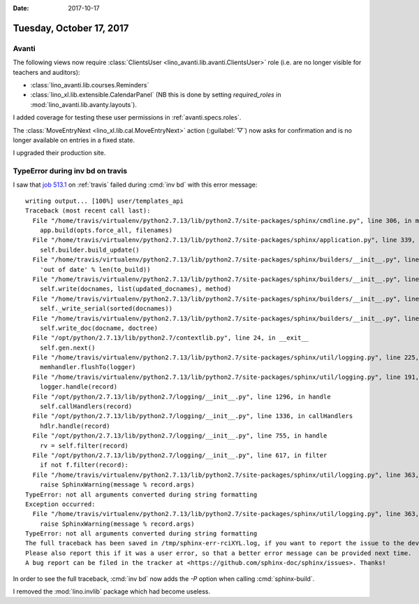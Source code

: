 :date: 2017-10-17

=========================
Tuesday, October 17, 2017
=========================

Avanti
======

The following views now require :class:`ClientsUser
<lino_avanti.lib.avanti.ClientsUser>` role (i.e. are no longer visible
for teachers and auditors):
       
- :class:`lino_avanti.lib.courses.Reminders`
- :class:`lino_xl.lib.extensible.CalendarPanel` (NB this is done by
  setting `required_roles` in :mod:`lino_avanti.lib.avanty.layouts`).

I added coverage for testing these user permissions in
:ref:`avanti.specs.roles`.

The :class:`MoveEntryNext <lino_xl.lib.cal.MoveEntryNext>` action
(:guilabel:`▽`) now asks for confirmation and is no longer available
on entries in a fixed state.

I upgraded their production site.



TypeError during inv bd on travis
=================================

I saw that `job 513.1
<https://travis-ci.org/lino-framework/book/jobs/289164186>`__ on
:ref:`travis` failed during :cmd:`inv bd` with this error message::

    writing output... [100%] user/templates_api                                     
    Traceback (most recent call last):
      File "/home/travis/virtualenv/python2.7.13/lib/python2.7/site-packages/sphinx/cmdline.py", line 306, in main
        app.build(opts.force_all, filenames)
      File "/home/travis/virtualenv/python2.7.13/lib/python2.7/site-packages/sphinx/application.py", line 339, in build
        self.builder.build_update()
      File "/home/travis/virtualenv/python2.7.13/lib/python2.7/site-packages/sphinx/builders/__init__.py", line 331, in build_update
        'out of date' % len(to_build))
      File "/home/travis/virtualenv/python2.7.13/lib/python2.7/site-packages/sphinx/builders/__init__.py", line 397, in build
        self.write(docnames, list(updated_docnames), method)
      File "/home/travis/virtualenv/python2.7.13/lib/python2.7/site-packages/sphinx/builders/__init__.py", line 434, in write
        self._write_serial(sorted(docnames))
      File "/home/travis/virtualenv/python2.7.13/lib/python2.7/site-packages/sphinx/builders/__init__.py", line 443, in _write_serial
        self.write_doc(docname, doctree)
      File "/opt/python/2.7.13/lib/python2.7/contextlib.py", line 24, in __exit__
        self.gen.next()
      File "/home/travis/virtualenv/python2.7.13/lib/python2.7/site-packages/sphinx/util/logging.py", line 225, in pending_warnings
        memhandler.flushTo(logger)
      File "/home/travis/virtualenv/python2.7.13/lib/python2.7/site-packages/sphinx/util/logging.py", line 191, in flushTo
        logger.handle(record)
      File "/opt/python/2.7.13/lib/python2.7/logging/__init__.py", line 1296, in handle
        self.callHandlers(record)
      File "/opt/python/2.7.13/lib/python2.7/logging/__init__.py", line 1336, in callHandlers
        hdlr.handle(record)
      File "/opt/python/2.7.13/lib/python2.7/logging/__init__.py", line 755, in handle
        rv = self.filter(record)
      File "/opt/python/2.7.13/lib/python2.7/logging/__init__.py", line 617, in filter
        if not f.filter(record):
      File "/home/travis/virtualenv/python2.7.13/lib/python2.7/site-packages/sphinx/util/logging.py", line 363, in filter
        raise SphinxWarning(message % record.args)
    TypeError: not all arguments converted during string formatting
    Exception occurred:
      File "/home/travis/virtualenv/python2.7.13/lib/python2.7/site-packages/sphinx/util/logging.py", line 363, in filter
        raise SphinxWarning(message % record.args)
    TypeError: not all arguments converted during string formatting
    The full traceback has been saved in /tmp/sphinx-err-rciXYL.log, if you want to report the issue to the developers.
    Please also report this if it was a user error, so that a better error message can be provided next time.
    A bug report can be filed in the tracker at <https://github.com/sphinx-doc/sphinx/issues>. Thanks!


In order to see the full traceback, :cmd:`inv bd` now adds the `-P`
option when calling :cmd:`sphinx-build`.

I removed the :mod:`lino.invlib` package which had become useless.

